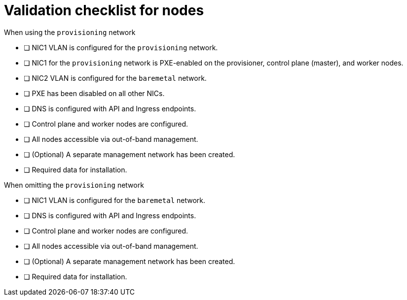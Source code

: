 // Module included in the following assemblies:
//
// * installing/installing_bare_metal_ipi/ipi-install-prerequisites.adoc

[id="validation-checklist-for-nodes_{context}"]
= Validation checklist for nodes

.When using the `provisioning` network

* [ ] NIC1 VLAN is configured for the `provisioning` network.
* [ ] NIC1 for the `provisioning` network is PXE-enabled on the provisioner, control plane (master), and worker nodes.
* [ ] NIC2 VLAN is configured for the `baremetal` network.
* [ ] PXE has been disabled on all other NICs.
* [ ] DNS is configured with API and Ingress endpoints.
* [ ] Control plane and worker nodes are configured.
* [ ] All nodes accessible via out-of-band management.
* [ ] (Optional) A separate management network has been created.
* [ ] Required data for installation.

.When omitting the `provisioning` network

* [ ] NIC1 VLAN is configured for the `baremetal` network.
* [ ] DNS is configured with API and Ingress endpoints.
* [ ] Control plane and worker nodes are configured.
* [ ] All nodes accessible via out-of-band management.
* [ ] (Optional) A separate management network has been created.
* [ ] Required data for installation.
